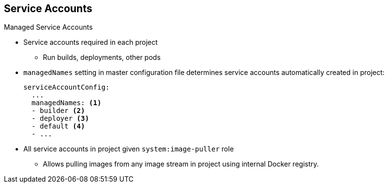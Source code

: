 == Service Accounts
:noaudio:

.Managed Service Accounts

* Service accounts required in each project
** Run builds, deployments, other pods
* `managedNames` setting in master configuration file determines service accounts automatically created in project:
+
----
serviceAccountConfig:
  ...
  managedNames: <1>
  - builder <2>
  - deployer <3>
  - default <4>
  - ...
----

* All service accounts in project given `system:image-puller` role
** Allows pulling images from any image stream in project using internal Docker registry.


ifdef::showscript[]

=== Transcript

Service accounts are required in each project to run builds, deployments, and other pods.

The `managedNames` setting in the master configuration file controls which service accounts are automatically created in every project. The `builder`, `deployer`, and `default` service accounts are created for each project automatically and given permissions to do their roles.

Note the following regarding the example shown here:

. This is the list of service accounts to automatically create in every project.
. Build pods require a `builder` service account. This service account is given the `system:image-builder` role, which allows pushing images to any image stream in the project using the internal Docker registry.
. Deployment pods require a `deployer` service account in each project. This service account is given the `system:deployer` role, which allows viewing and modifying replication controllers and pods in the project.
. All other pods use a `default` service account unless they specify a different service account.

All service accounts in a project are given the `system:image-puller` role, which allows pulling images from any image stream in the project using the internal Docker registry.


endif::showscript[]


